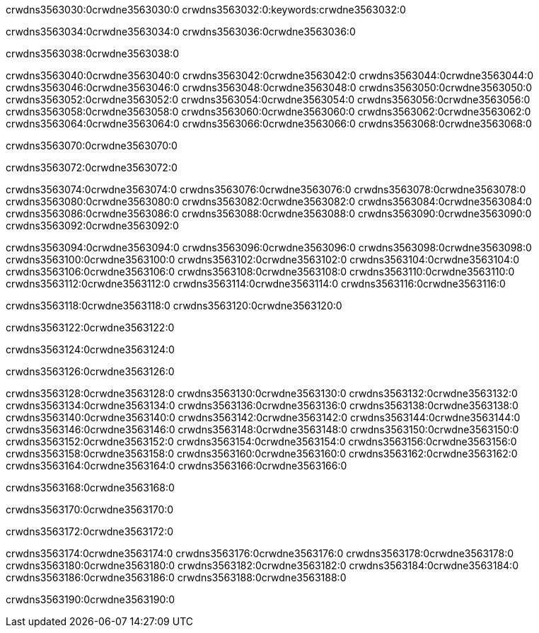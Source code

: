 crwdns3563030:0crwdne3563030:0
crwdns3563032:0:keywords:crwdne3563032:0

crwdns3563034:0crwdne3563034:0 crwdns3563036:0crwdne3563036:0

crwdns3563038:0crwdne3563038:0

crwdns3563040:0crwdne3563040:0 crwdns3563042:0crwdne3563042:0
crwdns3563044:0crwdne3563044:0 crwdns3563046:0crwdne3563046:0
crwdns3563048:0crwdne3563048:0 crwdns3563050:0crwdne3563050:0
crwdns3563052:0crwdne3563052:0 crwdns3563054:0crwdne3563054:0
crwdns3563056:0crwdne3563056:0
crwdns3563058:0crwdne3563058:0
crwdns3563060:0crwdne3563060:0
crwdns3563062:0crwdne3563062:0 crwdns3563064:0crwdne3563064:0
crwdns3563066:0crwdne3563066:0 crwdns3563068:0crwdne3563068:0

crwdns3563070:0crwdne3563070:0

crwdns3563072:0crwdne3563072:0 

crwdns3563074:0crwdne3563074:0 crwdns3563076:0crwdne3563076:0
crwdns3563078:0crwdne3563078:0 crwdns3563080:0crwdne3563080:0
crwdns3563082:0crwdne3563082:0
crwdns3563084:0crwdne3563084:0
crwdns3563086:0crwdne3563086:0
crwdns3563088:0crwdne3563088:0
crwdns3563090:0crwdne3563090:0
crwdns3563092:0crwdne3563092:0

crwdns3563094:0crwdne3563094:0 crwdns3563096:0crwdne3563096:0
crwdns3563098:0crwdne3563098:0
crwdns3563100:0crwdne3563100:0
crwdns3563102:0crwdne3563102:0
crwdns3563104:0crwdne3563104:0 crwdns3563106:0crwdne3563106:0
crwdns3563108:0crwdne3563108:0 crwdns3563110:0crwdne3563110:0 crwdns3563112:0crwdne3563112:0
crwdns3563114:0crwdne3563114:0 crwdns3563116:0crwdne3563116:0

crwdns3563118:0crwdne3563118:0 crwdns3563120:0crwdne3563120:0

crwdns3563122:0crwdne3563122:0

crwdns3563124:0crwdne3563124:0

crwdns3563126:0crwdne3563126:0

crwdns3563128:0crwdne3563128:0 crwdns3563130:0crwdne3563130:0
crwdns3563132:0crwdne3563132:0
crwdns3563134:0crwdne3563134:0
crwdns3563136:0crwdne3563136:0 crwdns3563138:0crwdne3563138:0
crwdns3563140:0crwdne3563140:0 
crwdns3563142:0crwdne3563142:0 
crwdns3563144:0crwdne3563144:0 crwdns3563146:0crwdne3563146:0
crwdns3563148:0crwdne3563148:0 crwdns3563150:0crwdne3563150:0
crwdns3563152:0crwdne3563152:0
crwdns3563154:0crwdne3563154:0
crwdns3563156:0crwdne3563156:0
crwdns3563158:0crwdne3563158:0
crwdns3563160:0crwdne3563160:0 crwdns3563162:0crwdne3563162:0 
crwdns3563164:0crwdne3563164:0
crwdns3563166:0crwdne3563166:0

crwdns3563168:0crwdne3563168:0

crwdns3563170:0crwdne3563170:0

crwdns3563172:0crwdne3563172:0

crwdns3563174:0crwdne3563174:0 crwdns3563176:0crwdne3563176:0
crwdns3563178:0crwdne3563178:0 crwdns3563180:0crwdne3563180:0
crwdns3563182:0crwdne3563182:0 crwdns3563184:0crwdne3563184:0 
crwdns3563186:0crwdne3563186:0 crwdns3563188:0crwdne3563188:0

crwdns3563190:0crwdne3563190:0